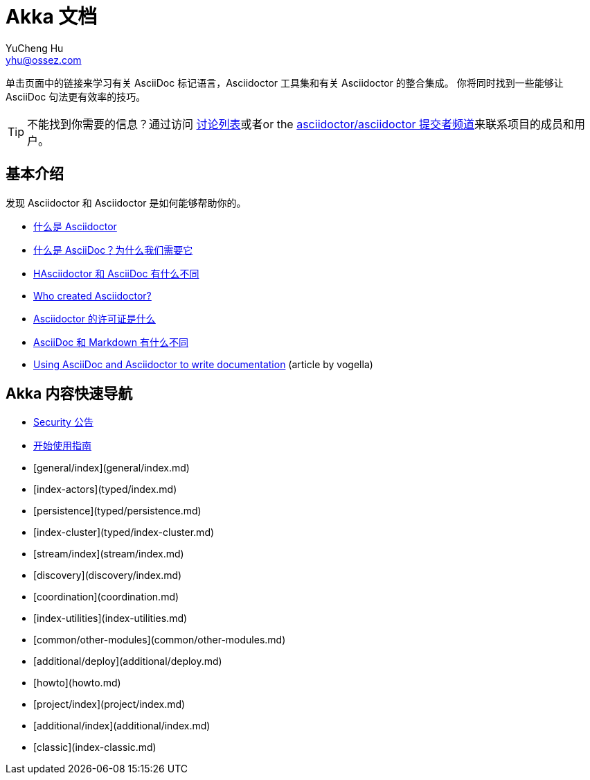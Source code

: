 = Akka 文档
YuCheng Hu <yhu@ossez.com>

:doctype: book
:page-layout: docs
:toc: left
:toclevels: 2

:includedir: _includes
:securitydir: security


单击页面中的链接来学习有关 AsciiDoc 标记语言，Asciidoctor 工具集和有关 Asciidoctor 的整合集成。
你将同时找到一些能够让 AsciiDoc 句法更有效率的技巧。

TIP: 不能找到你需要的信息？通过访问 http://discuss.asciidoctor.org/[讨论列表]或者or the https://gitter.im/asciidoctor/asciidoctor[asciidoctor/asciidoctor 提交者频道]来联系项目的成员和用户。

== 基本介绍

发现 Asciidoctor 和 Asciidoctor 是如何能够帮助你的。

* xref:what-is-asciidoctor.adoc[什么是 Asciidoctor]

* xref:what-is-asciidoc.adoc[什么是 AsciiDoc？为什么我们需要它]

* xref:asciidoc-asciidoctor-diffs.adoc[HAsciidoctor 和 AsciiDoc 有什么不同]

* link:/#authors[Who created Asciidoctor?]

* https://github.com/asciidoctor/asciidoctor/blob/master/LICENSE[Asciidoctor 的许可证是什么]

* xref:asciidoc-vs-markdown.adoc[AsciiDoc 和 Markdown 有什么不同]

* http://www.vogella.com/tutorials/AsciiDoc/article.html[Using AsciiDoc and Asciidoctor to write documentation] (article by vogella)

== Akka 内容快速导航
* xref:{securitydir}/index.adoc[Security 公告]
* xref:guide.adoc[开始使用指南]
* [general/index](general/index.md)
* [index-actors](typed/index.md)
* [persistence](typed/persistence.md)
* [index-cluster](typed/index-cluster.md)
* [stream/index](stream/index.md)
* [discovery](discovery/index.md)
* [coordination](coordination.md)
* [index-utilities](index-utilities.md)
* [common/other-modules](common/other-modules.md)
* [additional/deploy](additional/deploy.md)
* [howto](howto.md)
* [project/index](project/index.md)
* [additional/index](additional/index.md)
* [classic](index-classic.md)

